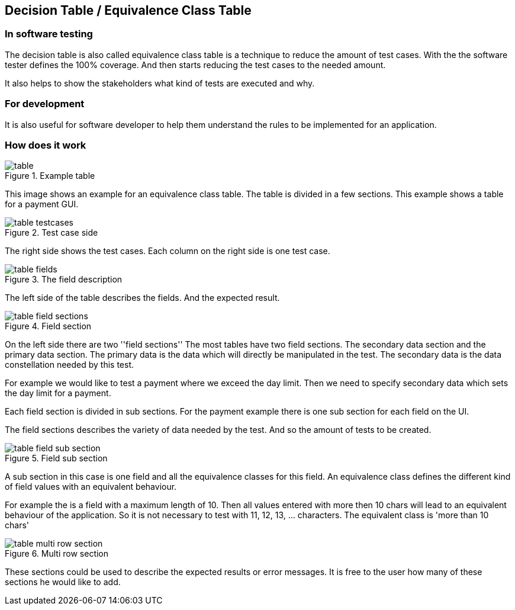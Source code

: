 == Decision Table / Equivalence Class Table

=== In software testing

The decision table is also called equivalence class table is a technique to reduce the amount of test cases.
With the the software tester defines the 100% coverage. And then starts reducing the test cases to the needed
amount.

It also helps to show the stakeholders what kind of tests are executed and why.

=== For development
It is also useful for software developer to help them understand the rules to be implemented for an application.


=== How does it work

.Example table
image::images/model-decision/table.jpg[]

This image shows an example for an equivalence class table. The table
is divided in a few sections. This example shows a table for a payment GUI.

.Test case side
image::images/model-decision/table_testcases.jpg[]

The right side shows the test cases. Each column on the right side is one
test case.


.The field description
image::images/model-decision/table_fields.jpg[]

The left side of the table describes the fields. And the expected result.

.Field section
image::images/model-decision/table_field_sections.jpg[]

On the left side there are two ''field sections'' The most tables have two field sections.
The secondary data section and the primary data section. The primary data is the data
which will directly be manipulated in the test. The secondary data is the data constellation
needed by this test.

For example we would like to test a payment where we exceed the day limit. Then we need to specify
secondary data which sets the day limit for a payment.

Each field section is divided in sub sections. For the payment example there is one sub section
for each field on the UI.

The field sections describes the variety of data needed by the test. And so the amount of tests
to be created.

.Field sub section
image::images/model-decision/table_field_sub_section.jpg[]

A sub section in this case is one field and all the equivalence classes for this field.
An equivalence class defines the different kind of field values with an equivalent behaviour.

For example the is a field with a maximum length of 10. Then all values entered with more then
10 chars will lead to an equivalent behaviour of the application. So it is not necessary
to test with 11, 12, 13, ... characters. The equivalent class is 'more than 10 chars'

.Multi row section
image::images/model-decision/table_multi_row_section.jpg[]

These sections could be used to describe the expected results or error messages. It is free to the user
how many of these sections he would like to add.

